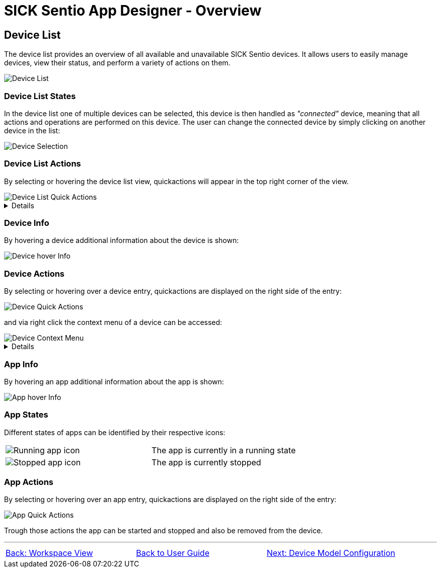 = SICK Sentio App Designer - Overview

//footer: navigation
== Device List
The device list provides an overview of all available and unavailable SICK Sentio devices. It allows users to easily manage devices, view their status, and perform a variety of actions on them.

//TODO: Renew screenshot as soon as new icons are available
image::media/device-list.png[Device List]

=== Device List States
In the device list one of multiple devices can be selected, this device is then handled as _"connected"_ device, meaning that all actions and operations are performed on this device. The user can change the connected device by simply clicking on another device in the list:

image::media/device-selection.png[Device Selection]

=== Device List Actions
By selecting or hovering the device list view, quickactions will appear in the top right corner of the view.

image::media/device-list-actions.png[Device List Quick Actions]
[%collapsible]
====
|===
a| image::media/add-device.png[Add Device Action] | Opens the workflow to add a new device, either manually or via network scan.
a| image::media/refresh-devices.png[Refresh Device List Action] | Refreshes the state of all devices in the list.
a| image::media/device-console.png[Open Device Console Action] | Opens the xref:../2.4-Auxiliary-Panel/Auxiliary-Panel.adoc#Device Console[device console] of the selected device.
a| image::media/more-actions.png[More Actions] a| Show more actions:
|===

*More actions:*
//TODO: link device filesystem docu
|===
| Add device filesystem... | Attaches the filesystem of all devices to the VSCode Explorer.
|===
====

=== Device Info
By hovering a device additional information about the device is shown:

image::media/device-hover-info.png[Device hover Info]

=== Device Actions
By selecting or hovering over a device entry, quickactions are displayed on the right side of the entry:

image::media/device-quick-actions.png[Device Quick Actions]

and via right click the context menu of a device can be accessed:

image::media/device-context-menu.png[Device Context Menu]


[%collapsible]
====
*Quick Actions:*
|===
a| image::media/user-level.png[User level icon] | Manually change the currently used user level for the device
a| image::media/ui.png[Open Device UI Action] | Opens a dialog to access the device user interfaces of the device
a| image::media/app-start.png[Start App] | Start the selected application on the device
a| image::media/app-stop.png[Stop App] | Stop the selected application on the device
|===
*Context Menu:*
|===
| Set device alias | Set a custom alias for the device to easily identify it in the list.
| Reupload projects on device | Reuploads all projects to the device from the workspace.
| Remove all apps | Removes all applications from the device.
| Remove device | Removes the device from the device list.
| Download apps | Opens a dialog to select apps from the device to download as zip file.

*Note:* 
downloading apps is only available for unprotected apps. Furthermore it is not adviced to download apps for the sole purpose of fixing an issue, it is recommended to use proper source control for this purpose.
|===
====

=== App Info
By hovering an app additional information about the app is shown:

image::media/app-hover-info.png[App hover Info]

=== App States
Different states of apps can be identified by their respective icons:
|===
a| image::media/app-running.png[Running app icon] | The app is currently in a running state
a| image::media/app-stopped.png[Stopped app icon] | The app is currently stopped
|===

=== App Actions
By selecting or hovering over an app entry, quickactions are displayed on the right side of the entry:

image::media/app-quick-actions.png[App Quick Actions]

Trough those actions the app can be started and stopped and also be removed from the device.

---
[cols="<,^,>", frame=none, grid=none]
|===
|xref:../2.6-Workspace-View/Workspace-View.adoc[Back: Workspace View]|xref:../User_Guide.adoc[Back to User Guide]|
xref:../2.8-Device-Model/Device-Model.adoc[Next: Device Model Configuration]
|===